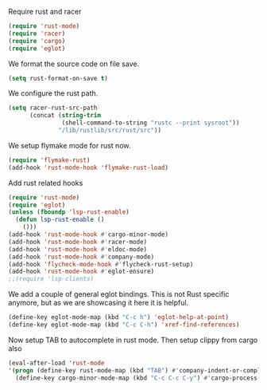 # -*- mode: org; -*-

Require rust and racer
#+BEGIN_SRC emacs-lisp
  (require 'rust-mode)
  (require 'racer)
  (require 'cargo)
  (require 'eglot)
#+END_SRC

#+RESULTS:
: eglot

We format the source code on file save.
#+BEGIN_SRC emacs-lisp
  (setq rust-format-on-save t)
#+END_SRC

#+RESULTS:
: t

We configure the rust path.
#+BEGIN_SRC emacs-lisp
(setq racer-rust-src-path
      (concat (string-trim
               (shell-command-to-string "rustc --print sysroot"))
              "/lib/rustlib/src/rust/src"))
#+END_SRC

#+RESULTS:
: /Users/eftychis/.rustup/toolchains/stable-x86_64-apple-darwin/lib/rustlib/src/rust/src


We setup flymake mode for rust now.
#+BEGIN_SRC emacs-lisp
  (require 'flymake-rust)
  (add-hook 'rust-mode-hook 'flymake-rust-load)
#+END_SRC

#+RESULTS:
| flymake-rust-load | cargo-minor-mode | eldoc-mode | lsp | company-mode | racer-mode |


Add rust related hooks
#+BEGIN_SRC emacs-lisp
  (require 'rust-mode)
  (require 'eglot)
  (unless (fboundp 'lsp-rust-enable)
    (defun lsp-rust-enable ()
      ()))
  (add-hook 'rust-mode-hook #'cargo-minor-mode)
  (add-hook 'rust-mode-hook #'racer-mode)
  (add-hook 'rust-mode-hook #'eldoc-mode)
  (add-hook 'rust-mode-hook #'company-mode)
  (add-hook 'flycheck-mode-hook #'flycheck-rust-setup)
  (add-hook 'rust-mode-hook #'eglot-ensure)
  ;;(require 'lsp-clients)
#+END_SRC

We add a couple of general eglot bindings. This is not Rust specific
anymore, but as we are showcasing it here it is helpful.
#+BEGIN_SRC emacs-lisp
  (define-key eglot-mode-map (kbd "C-c h") 'eglot-help-at-point)
  (define-key eglot-mode-map (kbd "C-c C-h") 'xref-find-references)
#+END_SRC

#+RESULTS:
: xref-find-references


Now setup TAB to autocomplete in rust mode. Then setup clippy from cargo also
#+BEGIN_SRC emacs-lisp
  (eval-after-load 'rust-mode
  '(progn (define-key rust-mode-map (kbd "TAB") #'company-indent-or-complete-common)
    (define-key cargo-minor-mode-map (kbd "C-c C-c C-y") #'cargo-process-clippy)))
#+END_SRC

#+RESULTS:
: cargo-process-clippy
